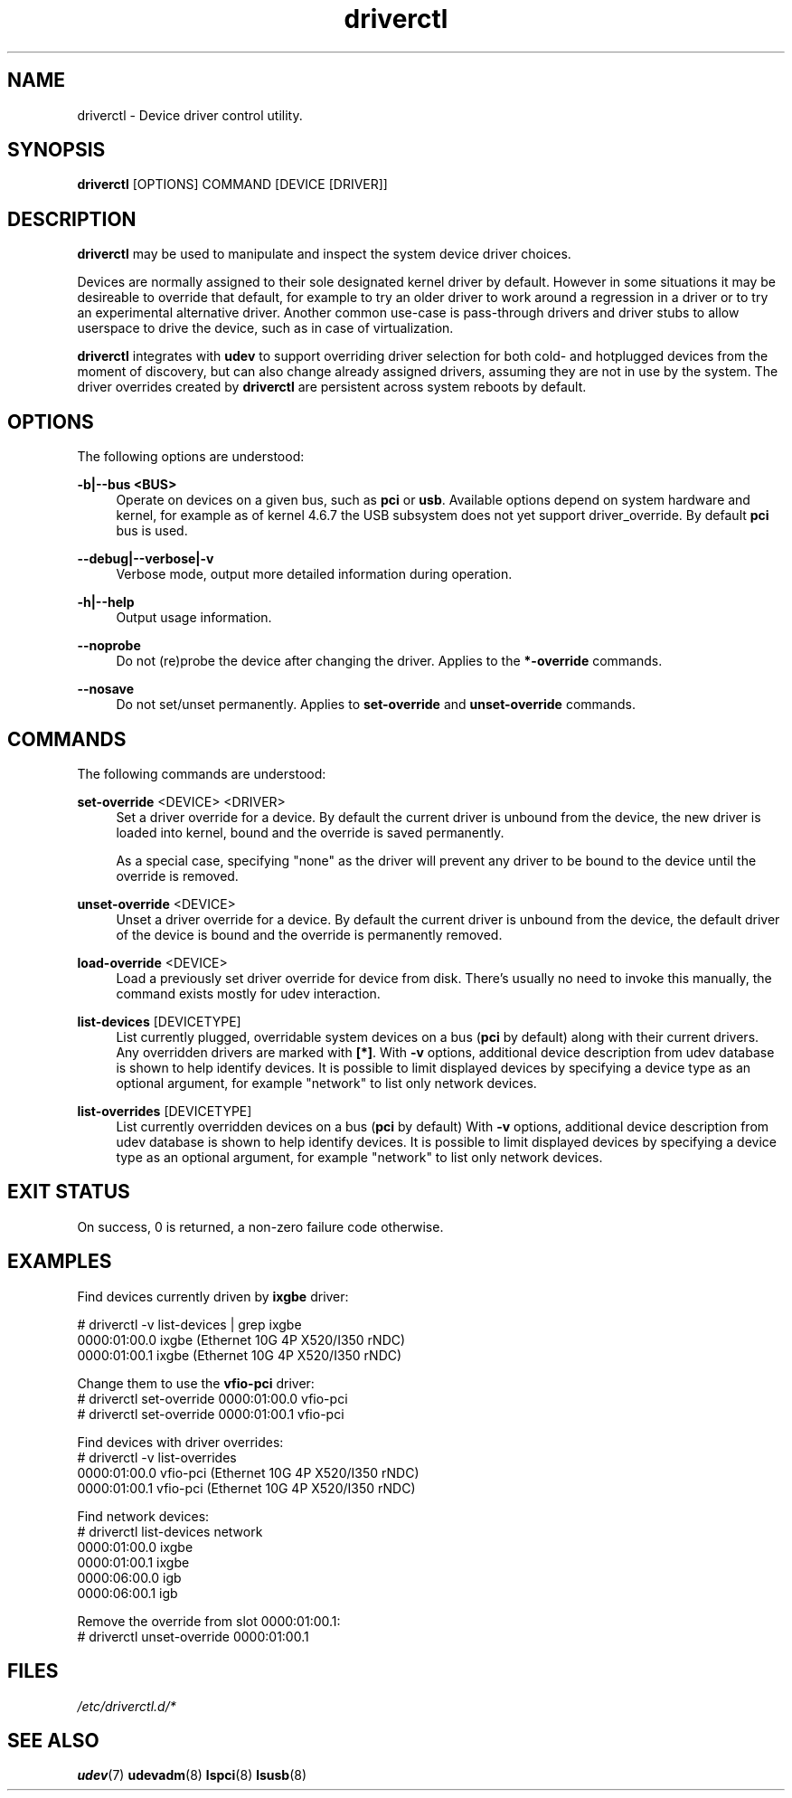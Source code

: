 .\" driverctl - Device driver control utility
.TH driverctl 8
.SH NAME
driverctl - Device driver control utility.
.SH SYNOPSIS
\fBdriverctl\fR [OPTIONS] COMMAND [DEVICE [DRIVER]]\fR

.SH DESCRIPTION

\fBdriverctl\fR may be used to manipulate and inspect the system
device driver choices.

Devices are normally assigned to their sole designated kernel driver
by default. However in some situations it may be desireable to
override that default, for example to try an older driver to
work around a regression in a driver or to try an experimental alternative
driver. Another common use-case is pass-through drivers and driver
stubs to allow userspace to drive the device, such as in case of
virtualization.

\fBdriverctl\fR integrates with \fBudev\fR to support overriding
driver selection for both cold- and hotplugged devices from the
moment of discovery, but can also change already assigned drivers,
assuming they are not in use by the system. The driver overrides
created by \fBdriverctl\fR are persistent across system reboots
by default.

.SH OPTIONS
.PP
The following options are understood:

.PP
\fB-b|--bus <BUS>\fR
.RS 4
Operate on devices on a given bus, such as \fBpci\fR or \fBusb\fR.
Available options depend on system hardware and kernel, for example
as of kernel 4.6.7 the USB subsystem does not yet support driver_override.
By default \fBpci\fR bus is used.
.RE

.PP
\fB--debug|--verbose|-v\fR
.RS 4
Verbose mode, output more detailed information during operation.
.RE

.PP
\fB-h|--help\fR
.RS 4
Output usage information.
.RE

.PP
\fB--noprobe\fR
.RS 4
Do not (re)probe the device after changing the driver. Applies to
the \fB*-override\fR commands.
.RE

.PP
\fB--nosave\fR
.RS 4
Do not set/unset permanently. Applies to \fBset-override\fR and
\fBunset-override\fR commands.
.RE

.SH COMMANDS

.PP
The following commands are understood:

.PP
\fBset-override\fR <DEVICE> <DRIVER>
.RS 4
Set a driver override for a device. By default the current driver
is unbound from the device, the new driver is loaded into kernel,
bound and the override is saved permanently.

As a special case, specifying "none" as the driver will prevent
any driver to be bound to the device until the override is removed.
.RE

.PP
\fBunset-override\fR <DEVICE>
.RS 4
Unset a driver override for a device. By default the current driver
is unbound from the device, the default driver of the device is bound
and the override is permanently removed.
.RE

.PP
\fBload-override\fR <DEVICE>
.RS 4
Load a previously set driver override for device from disk. There's
usually no need to invoke this manually, the command exists mostly
for udev interaction.
.RE

.PP
\fBlist-devices\fR [DEVICETYPE]
.RS 4
List currently plugged, overridable system devices on a bus (\fBpci\fR
by default) along with their current drivers. Any overridden drivers
are marked with \fB[*]\fR. With \fB-v\fR options, additional device
description from udev database is shown to help identify devices.
It is possible to limit displayed devices by specifying a device type
as an optional argument, for example "network" to list only network devices.
.RE

.PP
\fBlist-overrides\fR [DEVICETYPE]
.RS 4
List currently overridden devices on a bus (\fBpci\fR by default)
With \fB-v\fR options, additional device
description from udev database is shown to help identify devices.
It is possible to limit displayed devices by specifying a device type
as an optional argument, for example "network" to list only network devices.
.RE

.SH "EXIT STATUS"
On success, 0 is returned, a non-zero failure code otherwise.

.SH EXAMPLES
.nf
Find devices currently driven by \fBixgbe\fR driver:

# driverctl -v list-devices | grep ixgbe
0000:01:00.0 ixgbe (Ethernet 10G 4P X520/I350 rNDC)
0000:01:00.1 ixgbe (Ethernet 10G 4P X520/I350 rNDC)

Change them to use the \fBvfio-pci\fR driver:
# driverctl set-override 0000:01:00.0 vfio-pci
# driverctl set-override 0000:01:00.1 vfio-pci

Find devices with driver overrides:
# driverctl -v list-overrides
0000:01:00.0 vfio-pci (Ethernet 10G 4P X520/I350 rNDC)
0000:01:00.1 vfio-pci (Ethernet 10G 4P X520/I350 rNDC)

Find network devices:
# driverctl list-devices network
0000:01:00.0 ixgbe
0000:01:00.1 ixgbe
0000:06:00.0 igb
0000:06:00.1 igb

Remove the override from slot 0000:01:00.1:
# driverctl unset-override 0000:01:00.1

.SH FILES
\fI/etc/driverctl.d/*\fR

.SH "SEE ALSO"
\fBudev\fR(7)
\fBudevadm\fR(8)
\fBlspci\fR(8)
\fBlsusb\fR(8)
